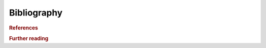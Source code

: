 Bibliography
------------

.. rubric:: References

.. bibliography:: bibliography.bib
  :style: unsrt_et_al
  :cited:

.. rubric:: Further reading

.. bibliography:: bibliography.bib
  :style: unsrt_et_al
  :list: bullet
  :notcited:
